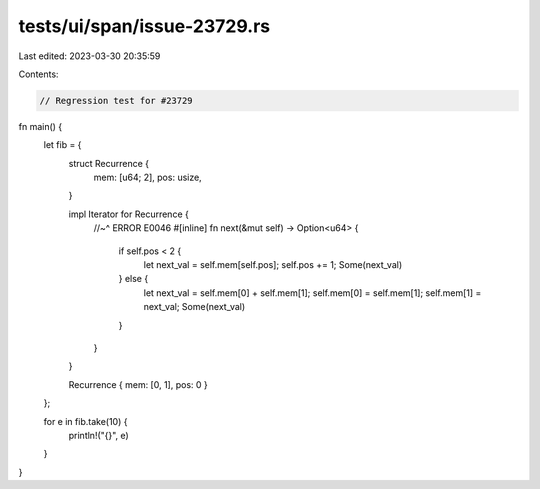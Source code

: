 tests/ui/span/issue-23729.rs
============================

Last edited: 2023-03-30 20:35:59

Contents:

.. code-block:: rs

    // Regression test for #23729

fn main() {
    let fib = {
        struct Recurrence {
            mem: [u64; 2],
            pos: usize,
        }

        impl Iterator for Recurrence {
            //~^ ERROR E0046
            #[inline]
            fn next(&mut self) -> Option<u64> {
                if self.pos < 2 {
                    let next_val = self.mem[self.pos];
                    self.pos += 1;
                    Some(next_val)
                } else {
                    let next_val = self.mem[0] + self.mem[1];
                    self.mem[0] = self.mem[1];
                    self.mem[1] = next_val;
                    Some(next_val)
                }
            }
        }

        Recurrence { mem: [0, 1], pos: 0 }
    };

    for e in fib.take(10) {
        println!("{}", e)
    }
}


